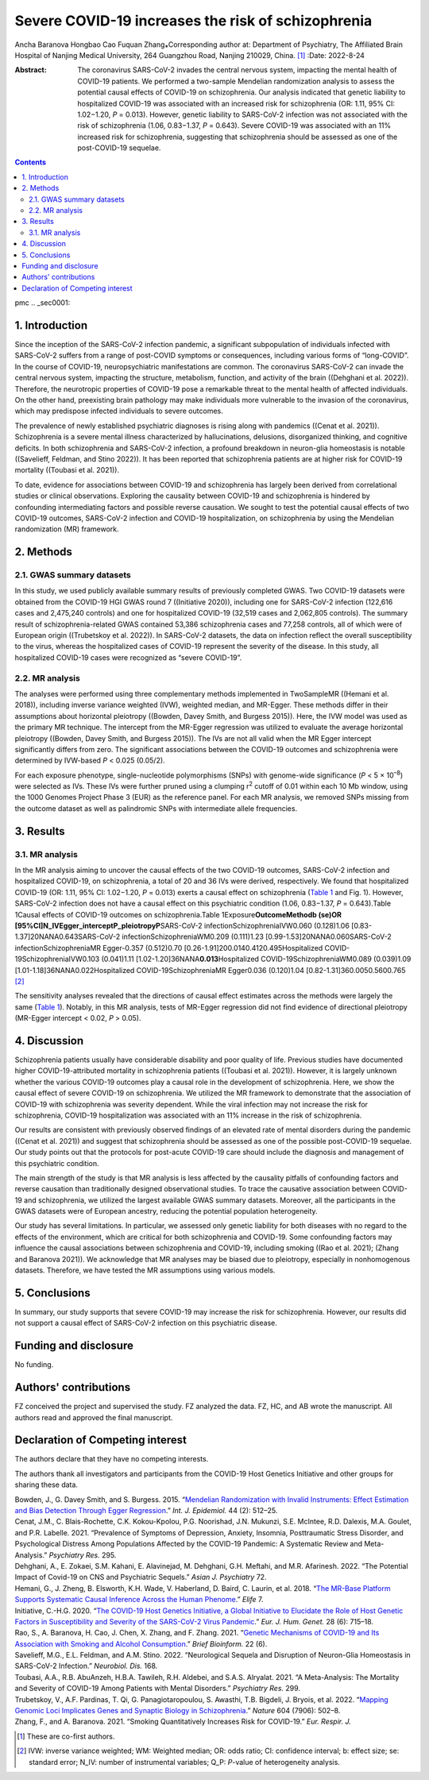 ===================================================
Severe COVID-19 increases the risk of schizophrenia
===================================================

Ancha Baranova
Hongbao Cao
Fuquan Zhang⁎Corresponding author at: Department of Psychiatry, The
Affiliated Brain Hospital of Nanjing Medical University, 264 Guangzhou
Road, Nanjing 210029, China. [1]_
:Date: 2022-8-24

:Abstract:
   The coronavirus SARS-CoV-2 invades the central nervous system,
   impacting the mental health of COVID-19 patients. We performed a
   two-sample Mendelian randomization analysis to assess the potential
   causal effects of COVID-19 on schizophrenia. Our analysis indicated
   that genetic liability to hospitalized COVID-19 was associated with
   an increased risk for schizophrenia (OR: 1.11, 95% CI: 1.02−1.20,
   *P* = 0.013). However, genetic liability to SARS-CoV-2 infection was
   not associated with the risk of schizophrenia (1.06, 0.83−1.37,
   *P* = 0.643). Severe COVID-19 was associated with an 11% increased
   risk for schizophrenia, suggesting that schizophrenia should be
   assessed as one of the post-COVID-19 sequelae.


.. contents::
   :depth: 3
..

pmc
.. _sec0001:

1. Introduction
===============

Since the inception of the SARS-CoV-2 infection pandemic, a significant
subpopulation of individuals infected with SARS-CoV-2 suffers from a
range of post-COVID symptoms or consequences, including various forms of
“long-COVID”. In the course of COVID-19, neuropsychiatric manifestations
are common. The coronavirus SARS-CoV-2 can invade the central nervous
system, impacting the structure, metabolism, function, and activity of
the brain ((Dehghani et al. 2022)). Therefore, the neurotropic
properties of COVID-19 pose a remarkable threat to the mental health of
affected individuals. On the other hand, preexisting brain pathology may
make individuals more vulnerable to the invasion of the coronavirus,
which may predispose infected individuals to severe outcomes.

The prevalence of newly established psychiatric diagnoses is rising
along with pandemics ((Cenat et al. 2021)). Schizophrenia is a severe
mental illness characterized by hallucinations, delusions, disorganized
thinking, and cognitive deficits. In both schizophrenia and SARS-CoV-2
infection, a profound breakdown in neuron-glia homeostasis is notable
((Savelieff, Feldman, and Stino 2022)). It has been reported that
schizophrenia patients are at higher risk for COVID-19 mortality
((Toubasi et al. 2021)).

To date, evidence for associations between COVID-19 and schizophrenia
has largely been derived from correlational studies or clinical
observations. Exploring the causality between COVID-19 and schizophrenia
is hindered by confounding intermediating factors and possible reverse
causation. We sought to test the potential causal effects of two
COVID-19 outcomes, SARS-CoV-2 infection and COVID-19 hospitalization, on
schizophrenia by using the Mendelian randomization (MR) framework.

.. _sec0002:

2. Methods
==========

.. _sec0003:

2.1. GWAS summary datasets
--------------------------

In this study, we used publicly available summary results of previously
completed GWAS. Two COVID-19 datasets were obtained from the COVID-19
HGI GWAS round 7 ((Initiative 2020)), including one for SARS-CoV-2
infection (122,616 cases and 2,475,240 controls) and one for
hospitalized COVID-19 (32,519 cases and 2,062,805 controls). The summary
result of schizophrenia-related GWAS contained 53,386 schizophrenia
cases and 77,258 controls, all of which were of European origin
((Trubetskoy et al. 2022)). In SARS-CoV-2 datasets, the data on
infection reflect the overall susceptibility to the virus, whereas the
hospitalized cases of COVID-19 represent the severity of the disease. In
this study, all hospitalized COVID-19 cases were recognized as “severe
COVID-19”.

.. _sec0004:

2.2. MR analysis
----------------

The analyses were performed using three complementary methods
implemented in TwoSampleMR ((Hemani et al. 2018)), including inverse
variance weighted (IVW), weighted median, and MR-Egger. These methods
differ in their assumptions about horizontal pleiotropy ((Bowden, Davey
Smith, and Burgess 2015)). Here, the IVW model was used as the primary
MR technique. The intercept from the MR-Egger regression was utilized to
evaluate the average horizontal pleiotropy ((Bowden, Davey Smith, and
Burgess 2015)). The IVs are not all valid when the MR Egger intercept
significantly differs from zero. The significant associations between
the COVID-19 outcomes and schizophrenia were determined by IVW-based *P*
< 0.025 (0.05/2).

For each exposure phenotype, single-nucleotide polymorphisms (SNPs) with
genome-wide significance (*P* < 5 × 10\ :sup:`–8`) were selected as IVs.
These IVs were further pruned using a clumping r\ :sup:`2` cutoff of
0.01 within each 10 Mb window, using the 1000 Genomes Project Phase 3
(EUR) as the reference panel. For each MR analysis, we removed SNPs
missing from the outcome dataset as well as palindromic SNPs with
intermediate allele frequencies.

.. _sec0005:

3. Results
==========

.. _sec0006:

3.1. MR analysis
----------------

In the MR analysis aiming to uncover the causal effects of the two
COVID-19 outcomes, SARS-CoV-2 infection and hospitalized COVID-19, on
schizophrenia, a total of 20 and 36 IVs were derived, respectively. We
found that hospitalized COVID-19 (OR: 1.11, 95% CI: 1.02−1.20,
*P* = 0.013) exerts a causal effect on schizophrenia
(`Table 1 <#tbl0001>`__ and Fig. 1). However, SARS-CoV-2 infection does
not have a causal effect on this psychiatric condition (1.06, 0.83−1.37,
*P* = 0.643).Table 1Causal effects of COVID-19 outcomes on
schizophrenia.Table 1Exposure\ **OutcomeMethodb (se)OR
[95%CI]N_IVEgger_interceptP_pleiotropyP**\ SARS-CoV-2
infectionSchizophreniaIVW0.060 (0.128)1.06
[0.83-1.37]20NANA0.643SARS-CoV-2 infectionSchizophreniaWM0.209
(0.111)1.23 [0.99-1.53]20NANA0.060SARS-CoV-2 infectionSchizophreniaMR
Egger-0.357 (0.512)0.70 [0.26-1.91]200.0140.4120.495Hospitalized
COVID-19SchizophreniaIVW0.103 (0.041)1.11
[1.02-1.20]36NANA\ **0.013**\ Hospitalized COVID-19SchizophreniaWM0.089
(0.039)1.09 [1.01-1.18]36NANA0.022Hospitalized COVID-19SchizophreniaMR
Egger0.036 (0.120)1.04 [0.82-1.31]360.0050.5600.765 [2]_

The sensitivity analyses revealed that the directions of causal effect
estimates across the methods were largely the same
(`Table 1 <#tbl0001>`__). Notably, in this MR analysis, tests of
MR-Egger regression did not find evidence of directional pleiotropy
(MR-Egger intercept < 0.02, *P* > 0.05).

.. _sec0007:

4. Discussion
=============

Schizophrenia patients usually have considerable disability and poor
quality of life. Previous studies have documented higher
COVID-19-attributed mortality in schizophrenia patients ((Toubasi et al.
2021)). However, it is largely unknown whether the various COVID-19
outcomes play a causal role in the development of schizophrenia. Here,
we show the causal effect of severe COVID-19 on schizophrenia. We
utilized the MR framework to demonstrate that the association of
COVID-19 with schizophrenia was severity dependent. While the viral
infection may not increase the risk for schizophrenia, COVID-19
hospitalization was associated with an 11% increase in the risk of
schizophrenia.

Our results are consistent with previously observed findings of an
elevated rate of mental disorders during the pandemic ((Cenat et al.
2021)) and suggest that schizophrenia should be assessed as one of the
possible post-COVID-19 sequelae. Our study points out that the protocols
for post-acute COVID-19 care should include the diagnosis and management
of this psychiatric condition.

The main strength of the study is that MR analysis is less affected by
the causality pitfalls of confounding factors and reverse causation than
traditionally designed observational studies. To trace the causative
association between COVID-19 and schizophrenia, we utilized the largest
available GWAS summary datasets. Moreover, all the participants in the
GWAS datasets were of European ancestry, reducing the potential
population heterogeneity.

Our study has several limitations. In particular, we assessed only
genetic liability for both diseases with no regard to the effects of the
environment, which are critical for both schizophrenia and COVID-19.
Some confounding factors may influence the causal associations between
schizophrenia and COVID-19, including smoking ((Rao et al. 2021); (Zhang
and Baranova 2021)). We acknowledge that MR analyses may be biased due
to pleiotropy, especially in nonhomogenous datasets. Therefore, we have
tested the MR assumptions using various models.

.. _sec0008:

5. Conclusions
==============

In summary, our study supports that severe COVID-19 may increase the
risk for schizophrenia. However, our results did not support a causal
effect of SARS-CoV-2 infection on this psychiatric disease.

.. _sec0009:

Funding and disclosure
======================

No funding.

.. _sec0010:

Authors' contributions
======================

FZ conceived the project and supervised the study. FZ analyzed the data.
FZ, HC, and AB wrote the manuscript. All authors read and approved the
final manuscript.

Declaration of Competing interest
=================================

The authors declare that they have no competing interests.

The authors thank all investigators and participants from the COVID-19
Host Genetics Initiative and other groups for sharing these data.

.. container:: references csl-bib-body hanging-indent
   :name: refs

   .. container:: csl-entry
      :name: ref-bib0001

      Bowden, J., G. Davey Smith, and S. Burgess. 2015. “\ `Mendelian
      Randomization with Invalid Instruments: Effect Estimation and Bias
      Detection Through Egger
      Regression <https://www.ncbi.nlm.nih.gov/pubmed/26050253>`__.”
      *Int. J. Epidemiol.* 44 (2): 512–25.

   .. container:: csl-entry
      :name: ref-bib0002

      Cenat, J.M., C. Blais-Rochette, C.K. Kokou-Kpolou, P.G. Noorishad,
      J.N. Mukunzi, S.E. McIntee, R.D. Dalexis, M.A. Goulet, and P.R.
      Labelle. 2021. “Prevalence of Symptoms of Depression, Anxiety,
      Insomnia, Posttraumatic Stress Disorder, and Psychological
      Distress Among Populations Affected by the COVID-19 Pandemic: A
      Systematic Review and Meta-Analysis.” *Psychiatry Res.* 295.

   .. container:: csl-entry
      :name: ref-bib0003

      Dehghani, A., E. Zokaei, S.M. Kahani, E. Alavinejad, M. Dehghani,
      G.H. Meftahi, and M.R. Afarinesh. 2022. “The Potential Impact of
      Covid-19 on CNS and Psychiatric Sequels.” *Asian J. Psychiatry*
      72.

   .. container:: csl-entry
      :name: ref-bib0004

      Hemani, G., J. Zheng, B. Elsworth, K.H. Wade, V. Haberland, D.
      Baird, C. Laurin, et al. 2018. “\ `The MR-Base Platform Supports
      Systematic Causal Inference Across the Human
      Phenome <https://www.ncbi.nlm.nih.gov/pubmed/29846171>`__.”
      *Elife* 7.

   .. container:: csl-entry
      :name: ref-bib0005

      Initiative, C.-H.G. 2020. “\ `The COVID-19 Host Genetics
      Initiative, a Global Initiative to Elucidate the Role of Host
      Genetic Factors in Susceptibility and Severity of the SARS-CoV-2
      Virus Pandemic <https://www.ncbi.nlm.nih.gov/pubmed/32404885>`__.”
      *Eur. J. Hum. Genet.* 28 (6): 715–18.

   .. container:: csl-entry
      :name: ref-bib0006

      Rao, S., A. Baranova, H. Cao, J. Chen, X. Zhang, and F. Zhang.
      2021. “\ `Genetic Mechanisms of COVID-19 and Its Association with
      Smoking and Alcohol
      Consumption <https://www.ncbi.nlm.nih.gov/pubmed/34308962>`__.”
      *Brief Bioinform.* 22 (6).

   .. container:: csl-entry
      :name: ref-bib0007

      Savelieff, M.G., E.L. Feldman, and A.M. Stino. 2022. “Neurological
      Sequela and Disruption of Neuron-Glia Homeostasis in SARS-CoV-2
      Infection.” *Neurobiol. Dis.* 168.

   .. container:: csl-entry
      :name: ref-bib0008

      Toubasi, A.A., R.B. AbuAnzeh, H.B.A. Tawileh, R.H. Aldebei, and
      S.A.S. Alryalat. 2021. “A Meta-Analysis: The Mortality and
      Severity of COVID-19 Among Patients with Mental Disorders.”
      *Psychiatry Res.* 299.

   .. container:: csl-entry
      :name: ref-bib0009

      Trubetskoy, V., A.F. Pardinas, T. Qi, G. Panagiotaropoulou, S.
      Awasthi, T.B. Bigdeli, J. Bryois, et al. 2022. “\ `Mapping Genomic
      Loci Implicates Genes and Synaptic Biology in
      Schizophrenia <https://www.ncbi.nlm.nih.gov/pubmed/35396580>`__.”
      *Nature* 604 (7906): 502–8.

   .. container:: csl-entry
      :name: ref-bib0010

      Zhang, F., and A. Baranova. 2021. “Smoking Quantitatively
      Increases Risk for COVID-19.” *Eur. Respir. J.*

.. [1]
   These are co-first authors.

.. [2]
   IVW: inverse variance weighted; WM: Weighted median; OR: odds ratio;
   CI: confidence interval; b: effect size; se: standard error; N_IV:
   number of instrumental variables; Q_P: *P*-value of heterogeneity
   analysis.
